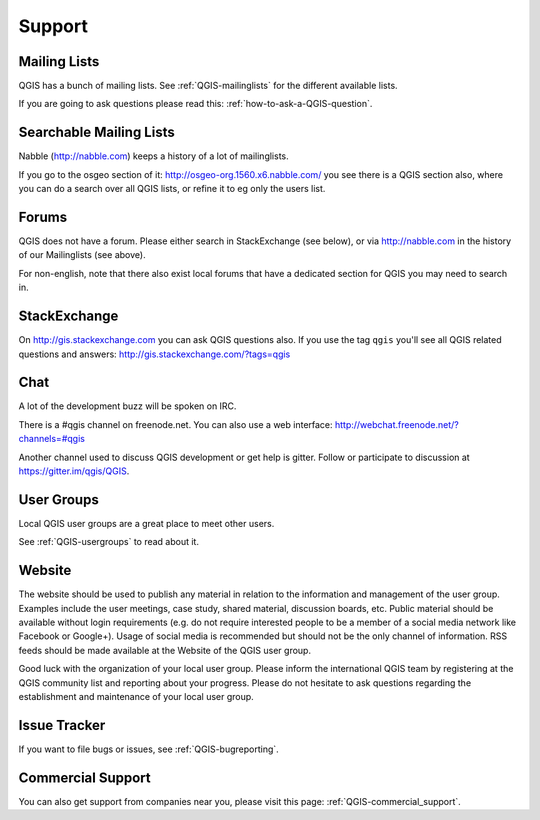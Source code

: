 
=======
Support
=======


Mailing Lists
-------------

QGIS has a bunch of mailing lists. See :ref:`QGIS-mailinglists` for the different available lists.

If you are going to ask questions please read this: :ref:`how-to-ask-a-QGIS-question`.


Searchable Mailing Lists
------------------------

Nabble (http://nabble.com) keeps a history of a lot of mailinglists.

If you go to
the osgeo section of it: http://osgeo-org.1560.x6.nabble.com/ you see there is a
QGIS section also, where you can do a search over all QGIS lists, or refine it
to eg only the users list.


Forums
------

QGIS does not have a forum. Please either search in StackExchange (see below),
or via http://nabble.com in the history of our Mailinglists (see above).

For non-english, note that there also exist local forums that have a dedicated
section for QGIS you may need to search in.



StackExchange
-------------

On http://gis.stackexchange.com you can ask QGIS questions also. If you use the
tag ``qgis`` you'll see all QGIS related questions and answers:
http://gis.stackexchange.com/?tags=qgis


Chat
----

A lot of the development buzz will be spoken on IRC.

There is a #qgis channel on freenode.net.
You can also use a web interface: http://webchat.freenode.net/?channels=#qgis

Another channel used to discuss QGIS development or get help is gitter.
Follow or participate to discussion at https://gitter.im/qgis/QGIS.

User Groups
-----------

Local QGIS user groups are a great place to meet other users.

See :ref:`QGIS-usergroups` to read about it.


Website
-------

The website should be used to publish any material in relation to the information
and management of the user group. Examples include the user meetings, case study,
shared material, discussion boards, etc. Public material should be available without
login requirements (e.g. do not require interested people to be a member of a social
media network like Facebook or Google+). Usage of social media is recommended but
should not be the only channel of information. RSS feeds should be made available
at the Website of the QGIS user group.


Good luck with the organization of your local user group. Please inform the
international QGIS team by registering at the QGIS community list and reporting
about your progress. Please do not hesitate to ask questions regarding the
establishment and maintenance of your local user group.


Issue Tracker
-------------

If you want to file bugs or issues, see :ref:`QGIS-bugreporting`.




Commercial Support
------------------

You can also get support from companies near you, please visit this page: :ref:`QGIS-commercial_support`.
